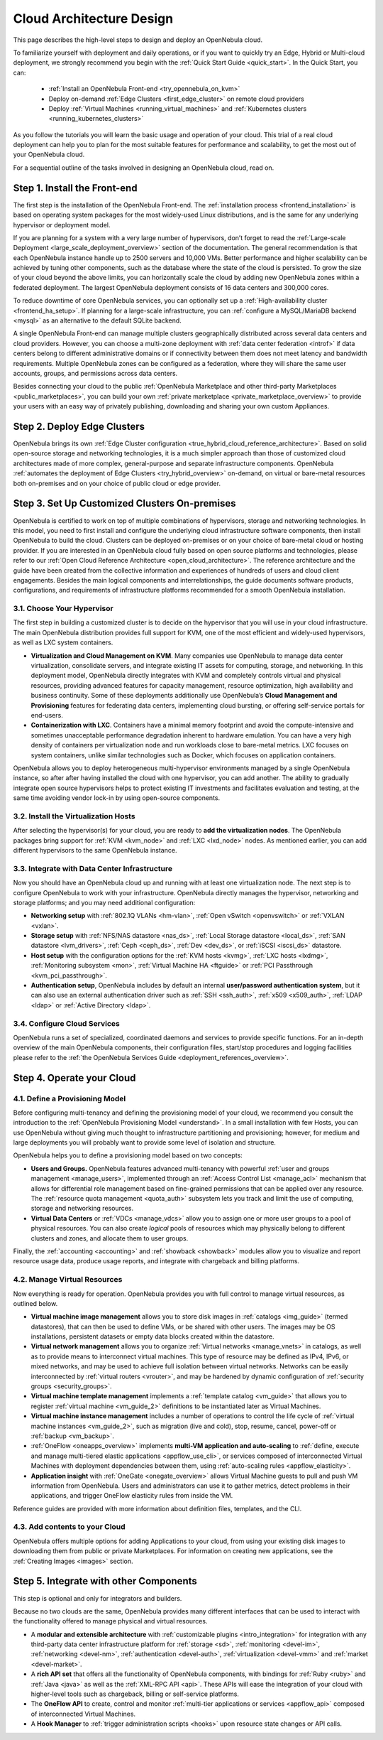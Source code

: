 .. _intro:

===========================
Cloud Architecture Design
===========================

This page describes the high-level steps to design and deploy an OpenNebula cloud.

To familiarize yourself with deployment and daily operations, or if you want to quickly try an Edge, Hybrid or Multi-cloud deployment, we strongly recommend you begin with the :ref:`Quick Start Guide <quick_start>`. In the Quick Start, you can:

  * :ref:`Install an OpenNebula Front-end <try_opennebula_on_kvm>`
  * Deploy on-demand :ref:`Edge Clusters <first_edge_cluster>` on remote cloud providers
  * Deploy :ref:`Virtual Machines <running_virtual_machines>` and :ref:`Kubernetes clusters <running_kubernetes_clusters>`
  
As you follow the tutorials you will learn the basic usage and operation of your cloud. This trial of a real cloud deployment can help you to plan for the most suitable features for performance and scalability, to get the most out of your OpenNebula cloud.

For a sequential outline of the tasks involved in designing an OpenNebula cloud, read on.

Step 1. Install the Front-end
=================================================

The first step is the installation of the OpenNebula Front-end. The :ref:`installation process <frontend_installation>` is based on operating system packages for the most widely-used Linux distributions, and is the same for any underlying hypervisor or deployment model.

If you are planning for a system with a very large number of hypervisors, don’t forget to read the :ref:`Large-scale Deployment <large_scale_deployment_overview>` section of the documentation. The general recommendation is that each OpenNebula instance handle up to 2500 servers and 10,000 VMs. Better performance and higher scalability can be achieved by tuning other components, such as the database where the state of the cloud is persisted. To grow the size of your cloud beyond the above limits, you can horizontally scale the cloud by adding new OpenNebula zones within a federated deployment. The largest OpenNebula deployment consists of 16 data centers and 300,000 cores.

To reduce downtime of core OpenNebula services, you can optionally set up a :ref:`High-availability cluster <frontend_ha_setup>`. If planning for a large-scale infrastructure, you can :ref:`configure a MySQL/MariaDB backend <mysql>` as an alternative to the default SQLite backend.

A single OpenNebula Front-end can manage multiple clusters geographically distributed across several data centers and cloud providers. However, you can choose a multi-zone deployment with :ref:`data center federation <introf>` if data centers belong to different administrative domains or if connectivity between them does not meet latency and bandwidth requirements. Multiple OpenNebula zones can be configured as a federation, where they will share the same user accounts, groups, and permissions across data centers.

Besides connecting your cloud to the public :ref:`OpenNebula Marketplace and other third-party Marketplaces <public_marketplaces>`, you can build your own :ref:`private marketplace <private_marketplace_overview>` to provide your users with an easy way of privately publishing, downloading and sharing your own custom Appliances.

Step 2. Deploy Edge Clusters
=================================================

OpenNebula brings its own :ref:`Edge Cluster configuration <true_hybrid_cloud_reference_architecture>`. Based on solid open-source storage and networking technologies, it is a much simpler approach than those of customized cloud architectures made of more complex, general-purpose and separate infrastructure components. OpenNebula :ref:`automates the deployment of Edge Clusters <try_hybrid_overview>` on-demand, on virtual or bare-metal resources both on-premises and on your choice of public cloud or edge provider.

Step 3. Set Up Customized Clusters On-premises
=================================================

OpenNebula is certified to work on top of multiple combinations of hypervisors, storage and networking technologies. In this model, you need to first install and configure the underlying cloud infrastructure software components, then install OpenNebula to build the cloud. Clusters can be deployed on-premises or on your choice of bare-metal cloud or hosting provider. If you are interested in an OpenNebula cloud fully based on open source platforms and technologies, please refer to our :ref:`Open Cloud Reference Architecture <open_cloud_architecture>`. The reference architecture and the guide have been created from the collective information and experiences of hundreds of users and cloud client engagements. Besides the main logical components and interrelationships, the guide documents software products, configurations, and requirements of infrastructure platforms recommended for a smooth OpenNebula installation.

3.1. Choose Your Hypervisor
--------------------------------------------------

The first step in building a customized cluster is to decide on the hypervisor that you will use in your cloud infrastructure. The main OpenNebula distribution provides full support for KVM, one of the most efficient and widely-used hypervisors, as well as LXC system containers.

-  **Virtualization and Cloud Management on KVM**. Many companies use OpenNebula to manage data center virtualization, consolidate servers, and integrate existing IT assets for computing, storage, and networking. In this deployment model, OpenNebula directly integrates with KVM and completely controls virtual and physical resources, providing advanced features for capacity management, resource optimization, high availability and business continuity. Some of these deployments additionally use OpenNebula’s **Cloud Management and Provisioning** features for federating data centers, implementing cloud bursting, or offering self-service portals for end-users.

-  **Containerization with LXC**. Containers have a minimal memory footprint and avoid the compute-intensive and sometimes unacceptable performance degradation inherent to hardware emulation. You can have a very high density of containers per virtualization node and run workloads close to bare-metal metrics. LXC focuses on system containers, unlike similar technologies such as Docker, which focuses on application containers.

OpenNebula allows you to deploy heterogeneous multi-hypervisor environments managed by a single OpenNebula instance, so after after having installed the cloud with one hypervisor, you can add another. The ability to gradually integrate open source hypervisors helps to protect existing IT investments and facilitates evaluation and testing, at the same time avoiding vendor lock-in by using open-source components.

|OpenNebula Hypervisors|

3.2. Install the Virtualization Hosts
-------------------------------------------------

After selecting the hypervisor(s) for your cloud, you are ready to **add the virtualization nodes**. The OpenNebula packages bring support for :ref:`KVM <kvm_node>` and :ref:`LXC <lxd_node>` nodes. As mentioned earlier, you can add different hypervisors to the same OpenNebula instance.

3.3. Integrate with Data Center Infrastructure
------------------------------------------------------------

Now you should have an OpenNebula cloud up and running with at least one virtualization node. The next step is to configure OpenNebula to work with your infrastructure. OpenNebula directly manages the hypervisor, networking and storage platforms; and you may need additional configuration:

-  **Networking setup** with :ref:`802.1Q VLANs <hm-vlan>`, :ref:`Open vSwitch <openvswitch>` or :ref:`VXLAN <vxlan>`.

-  **Storage setup** with :ref:`NFS/NAS datastore <nas_ds>`, :ref:`Local Storage datastore <local_ds>`, :ref:`SAN datastore <lvm_drivers>`, :ref:`Ceph <ceph_ds>`, :ref:`Dev <dev_ds>`, or :ref:`iSCSI <iscsi_ds>` datastore.

-  **Host setup** with the configuration options for the :ref:`KVM hosts <kvmg>`, :ref:`LXC hosts <lxdmg>`, :ref:`Monitoring subsystem <mon>`, :ref:`Virtual Machine HA <ftguide>` or :ref:`PCI Passthrough <kvm_pci_passthrough>`.

- **Authentication setup**, OpenNebula includes by default an internal **user/password authentication system**, but it can also use an external authentication driver such as :ref:`SSH <ssh_auth>`, :ref:`x509 <x509_auth>`, :ref:`LDAP <ldap>` or :ref:`Active Directory <ldap>`.

3.4. Configure Cloud Services
--------------------------------------------------

OpenNebula runs a set of specialized, coordinated daemons and services to provide specific functions. For an in-depth overview of the main OpenNebula components, their configuration files, start/stop procedures and logging facilities please refer to the :ref:`the OpenNebula Services Guide <deployment_references_overview>`.

Step 4. Operate your Cloud
===============================================

4.1. Define a Provisioning Model
--------------------------------------------------

Before configuring multi-tenancy and defining the provisioning model of your cloud, we recommend you consult the introduction to the :ref:`OpenNebula Provisioning Model <understand>`. In a small installation with few Hosts, you can use OpenNebula without giving much thought to infrastructure partitioning and provisioning; however, for medium and large deployments you will probably want to provide some level of isolation and structure.

OpenNebula helps you to define a provisioning model based on two concepts:

-  **Users and Groups.** OpenNebula features advanced multi-tenancy with powerful :ref:`user and groups management <manage_users>`, implemented through an :ref:`Access Control List <manage_acl>` mechanism that allows for differential role management based on fine-grained permissions that can be applied over any resource. The :ref:`resource quota management <quota_auth>` subsystem lets you track and limit the use of computing, storage and networking resources.

-  **Virtual Data Centers** or :ref:`VDCs <manage_vdcs>` allow you to assign one or more user groups to a pool of physical resources. You can also create *logical* pools of resources which may physically belong to different clusters and zones, and allocate them to user groups.

Finally, the :ref:`accounting <accounting>` and :ref:`showback <showback>` modules allow you to visualize and report resource usage data, produce usage reports, and integrate with chargeback and billing platforms.

4.2. Manage Virtual Resources
--------------------------------------------------

Now everything is ready for operation. OpenNebula provides you with full control to manage virtual resources, as outlined below.

-  **Virtual machine image management** allows you to store disk images in :ref:`catalogs <img_guide>` (termed datastores), that can then be used to define VMs, or be shared with other users. The images may be OS installations, persistent datasets or empty data blocks created within the datastore.

-  **Virtual network management** allows you to organize :ref:`Virtual networks <manage_vnets>` in catalogs, as well as to provide means to interconnect virtual machines. This type of resource may be defined as IPv4, IPv6, or mixed networks, and may be used to achieve full isolation between virtual networks. Networks can be easily interconnected by :ref:`virtual routers <vrouter>`, and may be hardened by dynamic configuration of :ref:`security groups <security_groups>`.

-  **Virtual machine template management** implements a :ref:`template catalog <vm_guide>` that allows you to register :ref:`virtual machine <vm_guide_2>` definitions to be instantiated later as Virtual Machines.

-  **Virtual machine instance management** includes a number of operations to control the life cycle of :ref:`virtual machine instances <vm_guide_2>`, such as migration (live and cold), stop, resume, cancel, power-off or :ref:`backup <vm_backup>`.

-  :ref:`OneFlow <oneapps_overview>` implements **multi-VM application and auto-scaling** to :ref:`define, execute and manage multi-tiered elastic applications <appflow_use_cli>`, or services composed of interconnected Virtual Machines with deployment dependencies between them, using :ref:`auto-scaling rules <appflow_elasticity>`.

-  **Application insight** with :ref:`OneGate <onegate_overview>` allows Virtual Machine guests to pull and push VM information from OpenNebula. Users and administrators can use it to gather metrics, detect problems in their applications, and trigger OneFlow elasticity rules from inside the VM.

Reference guides are provided with more information about definition files, templates, and the CLI.

4.3. Add contents to your Cloud
--------------------------------------------------

OpenNebula offers multiple options for adding Applications to your cloud, from using your existing disk images to downloading them from public or private Marketplaces. For information on creating new applications, see the :ref:`Creating Images <images>` section.

Step 5. Integrate with other Components
===============================================

This step is optional and only for integrators and builders.

Because no two clouds are the same, OpenNebula provides many different interfaces that can be used to interact with the functionality offered to manage physical and virtual resources.

-  A **modular and extensible architecture** with :ref:`customizable plugins <intro_integration>` for integration with any third-party data center infrastructure platform for :ref:`storage <sd>`, :ref:`monitoring <devel-im>`, :ref:`networking <devel-nm>`, :ref:`authentication <devel-auth>`, :ref:`virtualization <devel-vmm>` and :ref:`market <devel-market>`.

-  A **rich API set** that offers all the functionality of OpenNebula components, with bindings for :ref:`Ruby <ruby>` and :ref:`Java <java>` as well as the :ref:`XML-RPC API <api>`. These APIs will ease the integration of your cloud with higher-level tools such as chargeback, billing or self-service platforms.

-  The **OneFlow API** to create, control and monitor :ref:`multi-tier applications or services <appflow_api>` composed of interconnected Virtual Machines.

-  A **Hook Manager** to :ref:`trigger administration scripts <hooks>` upon resource state changes or API calls.

|OpenNebula Cloud Architecture|

.. |OpenNebula Hypervisors| image:: /images/6_features.png
  :width: 90%
  :align: middle

.. |OpenNebula Cloud Architecture| image:: /images/new_overview_integrators.png
  :width: 90%
  :align: middle  
